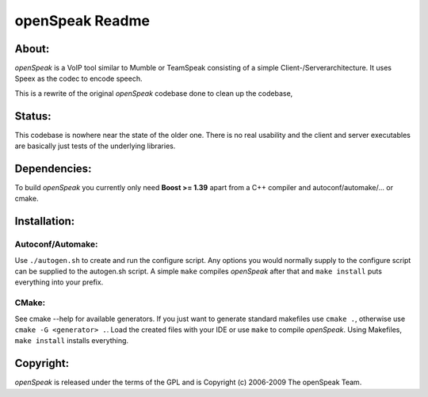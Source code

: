 ================
openSpeak Readme
================

About:
======

*openSpeak* is a VoIP tool similar to Mumble or TeamSpeak consisting of a
simple Client-/Serverarchitecture. It uses Speex as the codec to encode speech.

This is a rewrite of the original *openSpeak* codebase done to clean up the codebase,

Status:
=======

This codebase is nowhere near the state of the older one. There is no real usability
and the client and server executables are basically just tests of the underlying 
libraries.

Dependencies:
=============

To build *openSpeak* you currently only need **Boost >= 1.39** apart from a C++ 
compiler and autoconf/automake/... or cmake.

Installation:
=============

Autoconf/Automake:
------------------

Use ``./autogen.sh`` to create and run the configure script. Any options you would 
normally supply to the configure script can be supplied to the autogen.sh script.
A simple ``make`` compiles *openSpeak* after that and ``make install`` puts 
everything into your prefix.

CMake:
------

See cmake --help for available generators. If you just want to generate standard makefiles use ``cmake .``, otherwise use ``cmake -G <generator> .``.
Load the created files with your IDE or use ``make`` to compile *openSpeak*.
Using Makefiles, ``make install`` installs everything.

Copyright:
==========

*openSpeak* is released under the terms of the GPL and is Copyright (c) 2006-2009 
The openSpeak Team.
